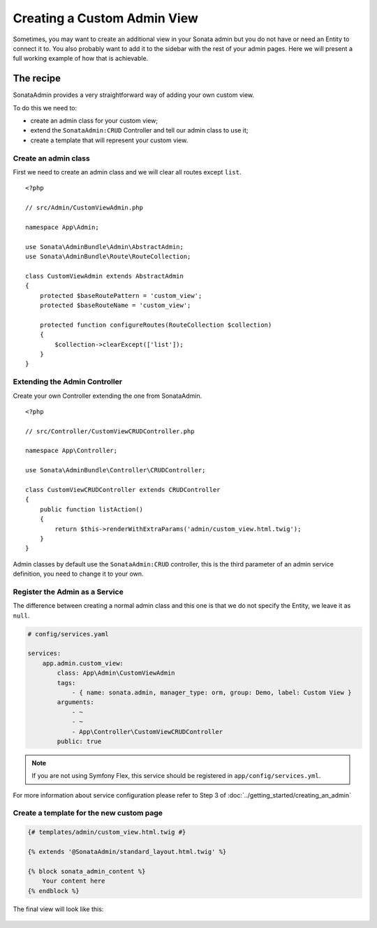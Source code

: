 Creating a Custom Admin View
============================

Sometimes, you may want to create an additional view in your Sonata admin
but you do not have or need an Entity to connect it to. You also probably
want to add it to the sidebar with the rest of your admin pages. Here we will
present a full working example of how that is achievable.

The recipe
----------

SonataAdmin provides a very straightforward way of adding your own custom
view.

To do this we need to:

- create an admin class for your custom view;
- extend the ``SonataAdmin:CRUD`` Controller and tell our admin class to
  use it;
- create a template that will represent your custom view.

Create an admin class
^^^^^^^^^^^^^^^^^^^^^

First we need to create an admin class and we will clear all routes except
``list``.

::

    <?php

    // src/Admin/CustomViewAdmin.php

    namespace App\Admin;

    use Sonata\AdminBundle\Admin\AbstractAdmin;
    use Sonata\AdminBundle\Route\RouteCollection;

    class CustomViewAdmin extends AbstractAdmin
    {
        protected $baseRoutePattern = 'custom_view';
        protected $baseRouteName = 'custom_view';

        protected function configureRoutes(RouteCollection $collection)
        {
            $collection->clearExcept(['list']);
        }
    }

Extending the Admin Controller
^^^^^^^^^^^^^^^^^^^^^^^^^^^^^^

Create your own Controller extending the one from SonataAdmin.

::

    <?php

    // src/Controller/CustomViewCRUDController.php

    namespace App\Controller;

    use Sonata\AdminBundle\Controller\CRUDController;

    class CustomViewCRUDController extends CRUDController
    {
        public function listAction()
        {
            return $this->renderWithExtraParams('admin/custom_view.html.twig');
        }
    }

Admin classes by default use the ``SonataAdmin:CRUD`` controller, this is the third parameter
of an admin service definition, you need to change it to your own.

Register the Admin as a Service
^^^^^^^^^^^^^^^^^^^^^^^^^^^^^^^

The difference between creating a normal admin class and this one is
that we do not specify the Entity, we leave it as ``null``.

.. code-block:: yaml

    # config/services.yaml

    services:
        app.admin.custom_view:
            class: App\Admin\CustomViewAdmin
            tags:
                - { name: sonata.admin, manager_type: orm, group: Demo, label: Custom View }
            arguments:
                - ~
                - ~
                - App\Controller\CustomViewCRUDController
            public: true

.. note::
    If you are not using Symfony Flex, this service should be registered
    in ``app/config/services.yml``.

For more information about service configuration please refer to Step 3
of :doc:`../getting_started/creating_an_admin`

Create a template for the new custom page
^^^^^^^^^^^^^^^^^^^^^^^^^^^^^^^^^^^^^^^^^

.. code-block:: html+jinja

    {# templates/admin/custom_view.html.twig #}

    {% extends '@SonataAdmin/standard_layout.html.twig' %}

    {% block sonata_admin_content %}
        Your content here
    {% endblock %}

The final view will look like this:

.. figure:: ../images/custom_admin_view.png
    :align: center
    :alt: Custom view
    :width: 700px
